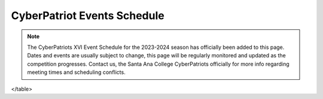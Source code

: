 **CyberPatriot Events Schedule**
=============================================================

.. Note:: The CyberPatriots XVI Event Schedule for the 2023-2024 season has officially been added to this page. Dates and events are usually subject to change, this page will be regularly monitored and updated as the competition progresses. Contact us, the Santa Ana College CyberPatriots officially for more info regarding meeting times and scheduling conflicts. 

.. raw:: html

         
                          <table>
  <tr style="border-bottom: 1px solid black;">
    <th>Round</th>
    <th>Dates</th>
    <th>Description</th>
  </tr>
  <tr style="border-bottom: 1px solid black;">
    <td>Exhibition Round 1</td>
    <td>May 11 - June 13, 2023</td>
    <td>Practice and Recruiting. Images and download instructions emailed to coaches of registered teams at 5:00 PM ET on the round start date.</td>
  </tr>
  <tr style="border-bottom: 1px solid black;">
    <td>Exhibition Round 2</td>
    <td>July 20 - August 22, 2023</td>
    <td>Practice and Recruiting. Images and download instructions emailed to coaches of registered teams at 5:00 PM ET on the round start date.</td>
  </tr>
  <tr style="border-bottom: 1px solid black;">
    <td>Training Round</td>
    <td>September 08 - October 04, 2023</td>
    <td>Training images with answer keys available.</td>
  </tr>
  <tr style="border-bottom: 1px solid black;">
    <td>Sneak Preview</td>
    <td>September 2023</td>
    <td>Practice/Test New Software</td>
  </tr>
  <tr style="border-bottom: 1px solid black;">
    <td>Practice Round</td>
    <td>October 5 - October 15, 2023</td>
    <td>Re-release of training images with answer keys available.</td>
  </tr>
  <tr style="border-bottom: 1px solid black;">
    <td>Round 1</td>
    <td>October 19 - October 23, 2023</td>
    <td>Tests basics of cybersecurity skills.</td>
  </tr>
  <tr style="border-bottom: 1px solid black;">
    <td>Round 2</td>
    <td>November 2 - November 6, 2023</td>
    <td>More difficult than Round 1, to allow teams to be divided into skill-level tiers for the State Round.</td>
  </tr>
  <tr style="border-bottom: 1px solid black;">
    <td>State Round</td>
    <td>December 7 - December 11, 2023</td>
    <td>Teams compete against other teams based on skill level for State Awards and Tier Awards.</td>
  </tr>
  <tr style="border-bottom: 1px solid black;">
    <td>Semifinals</td>
    <td>January 18 - January 20, 2024</td>
    <td>Only teams that qualify can participate</td>
  </tr>
  <tr style="border-bottom: 1px solid black;">
    <td>National Finals</td>
    <td>March 15-19, 2024</td>
    <td>National Finalist teams compete for National Championship in their respective divisions.</td>
  </tr>
</table>
